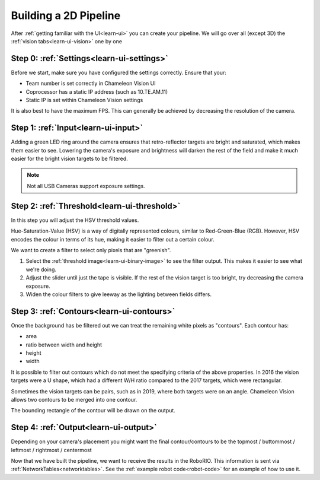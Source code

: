Building a 2D Pipeline
========================

After :ref:`getting familiar with the UI<learn-ui>` you can create your pipeline.
We will go over all (except 3D) the :ref:`vision tabs<learn-ui-vision>` one by one

Step 0: :ref:`Settings<learn-ui-settings>`
-------------------------------------------

Before we start, make sure you have configured the settings correctly.
Ensure that your:

* Team number is set correctly in Chameleon Vision UI
* Coprocessor has a static IP address (such as 10.TE.AM.11)
* Static IP is set within Chameleon Vision settings

It is also best to have the maximum FPS.
This can generally be achieved by decreasing the resolution of the camera.

Step 1: :ref:`Input<learn-ui-input>`
--------------------------------------

Adding a green LED ring around the camera ensures that retro-reflector targets are bright and saturated, which makes them easier to see.
Lowering the camera's exposure and brightness will darken the rest of the field and make it much easier for the bright vision targets to be filtered.

.. note::
	Not all USB Cameras support exposure settings.


Step 2: :ref:`Threshold<learn-ui-threshold>`
-----------------------------------------------

In this step you will adjust the HSV threshold values.

Hue-Saturation-Value (HSV) is a way of digitally represented colours, similar to Red-Green-Blue (RGB).
However, HSV encodes the colour in terms of its hue, making it easier to filter out a certain colour.

We want to create a filter to select only pixels that are "greenish".

#. Select the :ref:`threshold image<learn-ui-binary-image>` to see the filter output. 
   This makes it easier to see what we're doing.
#. Adjust the slider until just the tape is visible.
   If the rest of the vision target is too bright, try decreasing the camera exposure.
#. Widen the colour filters to give leeway as the lighting between fields differs.


Step 3: :ref:`Contours<learn-ui-contours>` 
-----------------------------------------------

Once the background has be filtered out we can treat the remaining white pixels as "contours".
Each contour has:

* area
* ratio between width and height
* height
* width

It is possible to filter out contours which do not meet the specifying criteria of the above properties.
In 2016 the vision targets were a U shape, which had a different W/H ratio compared to the 2017 targets, which were rectangular.

Sometimes the vision targets can be pairs, such as in 2019, where both targets were on an angle.
Chameleon Vision allows two contours to be merged into one contour.

The bounding rectangle of the contour will be drawn on the output.

Step 4: :ref:`Output<learn-ui-output>`
------------------------------------------

Depending on your camera's placement you might want the final contour/contours to be the topmost / buttommost / leftmost / rightmost / centermost

Now that we have built the pipeline, we want to receive the results in the RoboRIO.
This information is sent via :ref:`NetworkTables<networktables>`.
See the :ref:`example robot code<robot-code>` for an example of how to use it.
